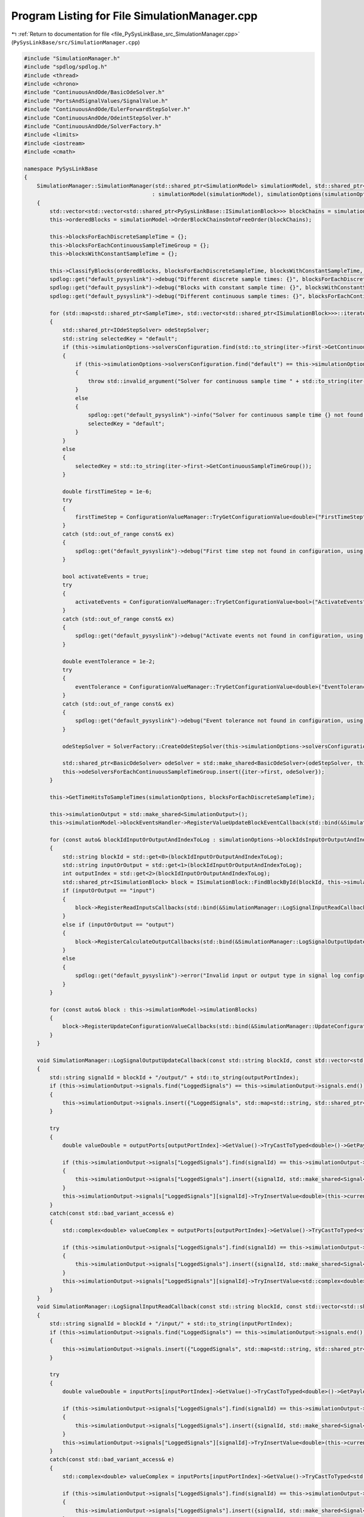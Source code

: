 
.. _program_listing_file_PySysLinkBase_src_SimulationManager.cpp:

Program Listing for File SimulationManager.cpp
==============================================

|exhale_lsh| :ref:`Return to documentation for file <file_PySysLinkBase_src_SimulationManager.cpp>` (``PySysLinkBase/src/SimulationManager.cpp``)

.. |exhale_lsh| unicode:: U+021B0 .. UPWARDS ARROW WITH TIP LEFTWARDS

.. code-block:: cpp

   #include "SimulationManager.h"
   #include "spdlog/spdlog.h"
   #include <thread>
   #include <chrono>
   #include "ContinuousAndOde/BasicOdeSolver.h"
   #include "PortsAndSignalValues/SignalValue.h"
   #include "ContinuousAndOde/EulerForwardStepSolver.h"
   #include "ContinuousAndOde/OdeintStepSolver.h"
   #include "ContinuousAndOde/SolverFactory.h"
   #include <limits>
   #include <iostream>
   #include <cmath>
   
   namespace PySysLinkBase
   {
       SimulationManager::SimulationManager(std::shared_ptr<SimulationModel> simulationModel, std::shared_ptr<SimulationOptions> simulationOptions)
                                           : simulationModel(simulationModel), simulationOptions(simulationOptions)
       {
           std::vector<std::vector<std::shared_ptr<PySysLinkBase::ISimulationBlock>>> blockChains = simulationModel->GetDirectBlockChains();
           this->orderedBlocks = simulationModel->OrderBlockChainsOntoFreeOrder(blockChains);
           
           this->blocksForEachDiscreteSampleTime = {};
           this->blocksForEachContinuousSampleTimeGroup = {};
           this->blocksWithConstantSampleTime = {};
           
           this->ClassifyBlocks(orderedBlocks, blocksForEachDiscreteSampleTime, blocksWithConstantSampleTime, blocksForEachContinuousSampleTimeGroup);
           spdlog::get("default_pysyslink")->debug("Different discrete sample times: {}", blocksForEachDiscreteSampleTime.size());
           spdlog::get("default_pysyslink")->debug("Blocks with constant sample time: {}", blocksWithConstantSampleTime.size());
           spdlog::get("default_pysyslink")->debug("Different continuous sample times: {}", blocksForEachContinuousSampleTimeGroup.size());
   
           for (std::map<std::shared_ptr<SampleTime>, std::vector<std::shared_ptr<ISimulationBlock>>>::iterator iter = blocksForEachContinuousSampleTimeGroup.begin(); iter != blocksForEachContinuousSampleTimeGroup.end(); ++iter)
           {
               std::shared_ptr<IOdeStepSolver> odeStepSolver;
               std::string selectedKey = "default";            
               if (this->simulationOptions->solversConfiguration.find(std::to_string(iter->first->GetContinuousSampleTimeGroup())) == this->simulationOptions->solversConfiguration.end())
               {
                   if (this->simulationOptions->solversConfiguration.find("default") == this->simulationOptions->solversConfiguration.end())
                   {
                       throw std::invalid_argument("Solver for continuous sample time " + std::to_string(iter->first->GetContinuousSampleTimeGroup()) + " not found in configuration, and no default solver was provided.");
                   }
                   else
                   {
                       spdlog::get("default_pysyslink")->info("Solver for continuous sample time {} not found in configuration, using default solver.", iter->first->GetContinuousSampleTimeGroup());
                       selectedKey = "default";
                   }
               }
               else
               {
                   selectedKey = std::to_string(iter->first->GetContinuousSampleTimeGroup());
               }
   
               double firstTimeStep = 1e-6;
               try
               {
                   firstTimeStep = ConfigurationValueManager::TryGetConfigurationValue<double>("FirstTimeStep", this->simulationOptions->solversConfiguration[selectedKey]);
               }
               catch (std::out_of_range const& ex)
               {
                   spdlog::get("default_pysyslink")->debug("First time step not found in configuration, using default value: {}", firstTimeStep);
               }
   
               bool activateEvents = true;
               try
               {
                   activateEvents = ConfigurationValueManager::TryGetConfigurationValue<bool>("ActivateEvents", this->simulationOptions->solversConfiguration[selectedKey]);
               }
               catch (std::out_of_range const& ex)
               {
                   spdlog::get("default_pysyslink")->debug("Activate events not found in configuration, using default value: {}", activateEvents);
               }
               
               double eventTolerance = 1e-2;
               try
               {
                   eventTolerance = ConfigurationValueManager::TryGetConfigurationValue<double>("EventTolerance", this->simulationOptions->solversConfiguration[selectedKey]);
               }
               catch (std::out_of_range const& ex)
               {
                   spdlog::get("default_pysyslink")->debug("Event tolerance not found in configuration, using default value: {}", eventTolerance);
               }
   
               odeStepSolver = SolverFactory::CreateOdeStepSolver(this->simulationOptions->solversConfiguration[selectedKey]);
   
               std::shared_ptr<BasicOdeSolver> odeSolver = std::make_shared<BasicOdeSolver>(odeStepSolver, this->simulationModel, iter->second, iter->first, this->simulationOptions, firstTimeStep, activateEvents, eventTolerance);
               this->odeSolversForEachContinuousSampleTimeGroup.insert({iter->first, odeSolver});
           }
   
           this->GetTimeHitsToSampleTimes(simulationOptions, blocksForEachDiscreteSampleTime);
   
           this->simulationOutput = std::make_shared<SimulationOutput>();
           this->simulationModel->blockEventsHandler->RegisterValueUpdateBlockEventCallback(std::bind(&SimulationManager::ValueUpdateBlockEventCallback, this, std::placeholders::_1));
   
           for (const auto& blockIdInputOrOutputAndIndexToLog : simulationOptions->blockIdsInputOrOutputAndIndexesToLog)
           {
               std::string blockId = std::get<0>(blockIdInputOrOutputAndIndexToLog);
               std::string inputOrOutput = std::get<1>(blockIdInputOrOutputAndIndexToLog);
               int outputIndex = std::get<2>(blockIdInputOrOutputAndIndexToLog);
               std::shared_ptr<ISimulationBlock> block = ISimulationBlock::FindBlockById(blockId, this->simulationModel->simulationBlocks);
               if (inputOrOutput == "input")
               {
                   block->RegisterReadInputsCallbacks(std::bind(&SimulationManager::LogSignalInputReadCallback, this, std::placeholders::_1, std::placeholders::_2, outputIndex, std::placeholders::_3, std::placeholders::_4));
               }
               else if (inputOrOutput == "output")
               {
                   block->RegisterCalculateOutputCallbacks(std::bind(&SimulationManager::LogSignalOutputUpdateCallback, this, std::placeholders::_1, std::placeholders::_2, outputIndex, std::placeholders::_3, std::placeholders::_4));
               }
               else
               {
                   spdlog::get("default_pysyslink")->error("Invalid input or output type in signal log configuration: {}", inputOrOutput);
               }        
           }
   
           for (const auto& block : this->simulationModel->simulationBlocks)
           {
               block->RegisterUpdateConfigurationValueCallbacks(std::bind(&SimulationManager::UpdateConfigurationValueCallback, this, std::placeholders::_1, std::placeholders::_2, std::placeholders::_3));
           }
       }
   
       void SimulationManager::LogSignalOutputUpdateCallback(const std::string blockId, const std::vector<std::shared_ptr<PySysLinkBase::OutputPort>> outputPorts, int outputPortIndex, std::shared_ptr<PySysLinkBase::SampleTime> sampleTime, double currentTime)
       {
           std::string signalId = blockId + "/output/" + std::to_string(outputPortIndex);
           if (this->simulationOutput->signals.find("LoggedSignals") == this->simulationOutput->signals.end())
           {
               this->simulationOutput->signals.insert({"LoggedSignals", std::map<std::string, std::shared_ptr<UnknownTypeSignal>>()});
           }
           
           try
           {
               double valueDouble = outputPorts[outputPortIndex]->GetValue()->TryCastToTyped<double>()->GetPayload();
   
               if (this->simulationOutput->signals["LoggedSignals"].find(signalId) == this->simulationOutput->signals["LoggedSignals"].end())
               {
                   this->simulationOutput->signals["LoggedSignals"].insert({signalId, std::make_shared<Signal<double>>()});
               }
               this->simulationOutput->signals["LoggedSignals"][signalId]->TryInsertValue<double>(this->currentTime, valueDouble);
           }
           catch(const std::bad_variant_access& e)
           {
               std::complex<double> valueComplex = outputPorts[outputPortIndex]->GetValue()->TryCastToTyped<std::complex<double>>()->GetPayload();
   
               if (this->simulationOutput->signals["LoggedSignals"].find(signalId) == this->simulationOutput->signals["LoggedSignals"].end())
               {
                   this->simulationOutput->signals["LoggedSignals"].insert({signalId, std::make_shared<Signal<std::complex<double>>>()});
               }
               this->simulationOutput->signals["LoggedSignals"][signalId]->TryInsertValue<std::complex<double>>(this->currentTime, valueComplex);
           }
       }
       void SimulationManager::LogSignalInputReadCallback(const std::string blockId, const std::vector<std::shared_ptr<PySysLinkBase::InputPort>> inputPorts, int inputPortIndex, std::shared_ptr<PySysLinkBase::SampleTime> sampleTime, double currentTime)
       {
           std::string signalId = blockId + "/input/" + std::to_string(inputPortIndex);
           if (this->simulationOutput->signals.find("LoggedSignals") == this->simulationOutput->signals.end())
           {
               this->simulationOutput->signals.insert({"LoggedSignals", std::map<std::string, std::shared_ptr<UnknownTypeSignal>>()});
           }
           
           try
           {
               double valueDouble = inputPorts[inputPortIndex]->GetValue()->TryCastToTyped<double>()->GetPayload();
   
               if (this->simulationOutput->signals["LoggedSignals"].find(signalId) == this->simulationOutput->signals["LoggedSignals"].end())
               {
                   this->simulationOutput->signals["LoggedSignals"].insert({signalId, std::make_shared<Signal<double>>()});
               }
               this->simulationOutput->signals["LoggedSignals"][signalId]->TryInsertValue<double>(this->currentTime, valueDouble);
           }
           catch(const std::bad_variant_access& e)
           {
               std::complex<double> valueComplex = inputPorts[inputPortIndex]->GetValue()->TryCastToTyped<std::complex<double>>()->GetPayload();
   
               if (this->simulationOutput->signals["LoggedSignals"].find(signalId) == this->simulationOutput->signals["LoggedSignals"].end())
               {
                   this->simulationOutput->signals["LoggedSignals"].insert({signalId, std::make_shared<Signal<std::complex<double>>>()});
               }
               this->simulationOutput->signals["LoggedSignals"][signalId]->TryInsertValue<std::complex<double>>(this->currentTime, valueComplex);
           }
       }
   
       void SimulationManager::ValueUpdateBlockEventCallback(const std::shared_ptr<ValueUpdateBlockEvent> blockEvent)
       {
           std::string eventValueId = blockEvent->valueId;
           int firstFinding = eventValueId.find("/");
           int secondFinding = eventValueId.find("/", firstFinding + 1);
           std::string valueEventType = eventValueId.substr(firstFinding + 1, secondFinding - firstFinding - 1);
           std::string displayId = eventValueId.substr(secondFinding + 1, eventValueId.size() - secondFinding - 1);
           spdlog::get("default_pysyslink")->debug("Value update event type: {}", valueEventType);
           spdlog::get("default_pysyslink")->debug("Display id: {}", displayId);
   
           if (valueEventType == "DisplayValue")
           {
               if (this->simulationOutput->signals.find("Displays") == this->simulationOutput->signals.end())
               {
                   this->simulationOutput->signals.insert({"Displays", std::map<std::string, std::shared_ptr<UnknownTypeSignal>>()});
               }
               
               try
               {
                   double value = std::get<double>(blockEvent->value);
                   if (this->simulationOutput->signals["Displays"].find(displayId) == this->simulationOutput->signals["Displays"].end())
                   {
                       this->simulationOutput->signals["Displays"].insert({displayId, std::make_shared<Signal<double>>()});
                   }
                   this->simulationOutput->signals["Displays"][displayId]->TryInsertValue<double>(blockEvent->simulationTime, value);
               }
               catch(const std::bad_variant_access& e)
               {
                   std::complex<double> value = std::get<std::complex<double>>(blockEvent->value);
                   if (this->simulationOutput->signals["Displays"].find(displayId) == this->simulationOutput->signals["Displays"].end())
                   {
                       this->simulationOutput->signals["Displays"].insert({displayId, std::make_shared<Signal<std::complex<double>>>()});
                   }
                   this->simulationOutput->signals["Displays"][displayId]->TryInsertValue<std::complex<double>>(blockEvent->simulationTime, std::get<std::complex<double>>(blockEvent->value));
               }
           }
       }
   
       void SimulationManager::UpdateConfigurationValueCallback(const std::string blockId, const std::string keyName, ConfigurationValue value)
       {
           std::shared_ptr<ISimulationBlock> block = ISimulationBlock::FindBlockById(blockId, this->simulationModel->simulationBlocks);
           this->simulationBlocksForceOutputUpdate.push_back(block);
       }
   
   
       void SimulationManager::ClassifyBlocks(std::vector<std::shared_ptr<PySysLinkBase::ISimulationBlock>> orderedBlocks, 
                                               std::map<std::shared_ptr<SampleTime>, std::vector<std::shared_ptr<ISimulationBlock>>>& blocksForEachDiscreteSampleTime,
                                               std::vector<std::shared_ptr<ISimulationBlock>>& blocksWithConstantSampleTime,
                                               std::map<std::shared_ptr<SampleTime>, std::vector<std::shared_ptr<ISimulationBlock>>>& blocksForEachContinuousSampleTimeGroup)
       {
           auto insertBlockInDiscreteSampleTime = [](const std::shared_ptr<ISimulationBlock> block, std::map<std::shared_ptr<SampleTime>, std::vector<std::shared_ptr<ISimulationBlock>>>& blocksForEachDiscreteSampleTime, std::shared_ptr<SampleTime> multirateSampleTime=nullptr) -> void {
               bool isAlreadyOnDiscreteSampleTimes = false;
               std::shared_ptr<SampleTime> currentSampleTime;
   
               std::shared_ptr<SampleTime> keySampleTime;
               if (multirateSampleTime == nullptr)
               {
                   keySampleTime = block->GetSampleTime();
               }
               else
               {
                   keySampleTime = multirateSampleTime;
               }
   
               for (std::map<std::shared_ptr<SampleTime>, std::vector<std::shared_ptr<ISimulationBlock>>>::iterator iter = blocksForEachDiscreteSampleTime.begin(); iter != blocksForEachDiscreteSampleTime.end(); ++iter)
               {
                   if (iter->first->GetDiscreteSampleTime() == keySampleTime->GetDiscreteSampleTime())
                   {
                       isAlreadyOnDiscreteSampleTimes = true;
                       currentSampleTime = iter->first;
                       break;
                   }
               }
   
               if (!isAlreadyOnDiscreteSampleTimes)
               {
                   blocksForEachDiscreteSampleTime.insert({keySampleTime, std::vector<std::shared_ptr<ISimulationBlock>>({block})});
               }
               else
               {
                   blocksForEachDiscreteSampleTime[currentSampleTime].push_back(block);
               }
           };
   
           auto insertBlockInContinuousSampleTime = [](const std::shared_ptr<ISimulationBlock> block, std::map<std::shared_ptr<SampleTime>, std::vector<std::shared_ptr<ISimulationBlock>>>& blocksForEachContinuousSampleTimeGroup, std::shared_ptr<SampleTime> multirateSampleTime=nullptr) -> void {
               spdlog::get("default_pysyslink")->debug("Block with continuous sample time: {}", block->GetId());
   
               bool isAlreadyOnContinuousSampleTimes = false;
               std::shared_ptr<SampleTime> currentSampleTime;
   
               std::shared_ptr<SampleTime> keySampleTime;
               if (multirateSampleTime == nullptr)
               {
                   keySampleTime = block->GetSampleTime();
               }
               else
               {
                   keySampleTime = multirateSampleTime;
               }
   
               for (std::map<std::shared_ptr<SampleTime>, std::vector<std::shared_ptr<ISimulationBlock>>>::iterator iter = blocksForEachContinuousSampleTimeGroup.begin(); iter != blocksForEachContinuousSampleTimeGroup.end(); ++iter)
               {
                   if (iter->first->GetContinuousSampleTimeGroup() == keySampleTime->GetContinuousSampleTimeGroup())
                   {
                       isAlreadyOnContinuousSampleTimes = true;
                       currentSampleTime = iter->first;
                       break;
                   }
               }
   
               if (!isAlreadyOnContinuousSampleTimes)
               {
                   spdlog::get("default_pysyslink")->debug("Inserting onto dict");
   
                   blocksForEachContinuousSampleTimeGroup.insert({keySampleTime, std::vector<std::shared_ptr<ISimulationBlock>>({block})});
               } else {
                   spdlog::get("default_pysyslink")->debug("Seems to be in dict, push back");
   
                   blocksForEachContinuousSampleTimeGroup[currentSampleTime].push_back(block);
               }
           };
   
           for (const auto& block : orderedBlocks)
           {
               spdlog::get("default_pysyslink")->debug("Block {} has sample time {}", block->GetId(), SampleTime::SampleTimeTypeString(block->GetSampleTime()->GetSampleTimeType()));
               if (block->GetSampleTime()->GetSampleTimeType() == SampleTimeType::discrete)
               {
                   insertBlockInDiscreteSampleTime(block, blocksForEachDiscreteSampleTime);
               }
               else if (block->GetSampleTime()->GetSampleTimeType() == SampleTimeType::continuous)
               {
                   insertBlockInContinuousSampleTime(block, blocksForEachContinuousSampleTimeGroup);
               }
               else if (block->GetSampleTime()->GetSampleTimeType() == SampleTimeType::constant)
               {
                   blocksWithConstantSampleTime.push_back(block);
               }
               else if (block->GetSampleTime()->GetSampleTimeType() == SampleTimeType::multirate)
               {
                   for (const auto& sampleTime : block->GetSampleTime()->GetMultirateSampleTimes())
                   {
                       if (sampleTime->GetSampleTimeType() == SampleTimeType::discrete)
                       {
                           insertBlockInDiscreteSampleTime(block, blocksForEachDiscreteSampleTime, sampleTime);
                       }
                       else if (sampleTime->GetSampleTimeType() == SampleTimeType::continuous)
                       {
                           insertBlockInContinuousSampleTime(block, blocksForEachContinuousSampleTimeGroup, sampleTime);
                       }
                       else if (sampleTime->GetSampleTimeType() == SampleTimeType::constant)
                       {
                           blocksWithConstantSampleTime.push_back(block);
                       }
                       else
                       {
                           throw std::invalid_argument("Sample time of type " + SampleTime::SampleTimeTypeString(sampleTime->GetSampleTimeType()) + " should not be in simulation manager.");
                       }
                   }
               }
               else
               {
                   throw std::invalid_argument("Sample time of type " + SampleTime::SampleTimeTypeString(block->GetSampleTime()->GetSampleTimeType()) + " should not be in simulation manager.");
               }
           }
       }
   
       void SimulationManager::GetTimeHitsToSampleTimes(std::shared_ptr<SimulationOptions> simulationOptions, std::map<std::shared_ptr<SampleTime>, std::vector<std::shared_ptr<ISimulationBlock>>> blocksForEachDiscreteSampleTime)
       {
           std::map<double, std::vector<std::shared_ptr<SampleTime>>> timeHitsToSampleTimes;
   
           for (std::map<std::shared_ptr<SampleTime>, std::vector<std::shared_ptr<ISimulationBlock>>>::iterator iter = blocksForEachDiscreteSampleTime.begin(); iter != blocksForEachDiscreteSampleTime.end(); ++iter)
           {
               double samplePeriod = iter->first->GetDiscreteSampleTime();
               int numberOfSamples = (simulationOptions->stopTime - simulationOptions->startTime) / samplePeriod;
               for (int i = 0; i < numberOfSamples; i++)
               {
                   double t = simulationOptions->startTime + i * samplePeriod;
                   if (timeHitsToSampleTimes.find(t) == timeHitsToSampleTimes.end()) 
                   {
                       timeHitsToSampleTimes.insert({t, std::vector<std::shared_ptr<SampleTime>>({iter->first})});
                   } else {
                       timeHitsToSampleTimes[t].push_back(iter->first);
                   }
               }
           }
   
           this->timeHitsToSampleTimes = timeHitsToSampleTimes;
           this->timeHits = {};
   
           for (const auto& [time, sampleTimes] : timeHitsToSampleTimes)
           {
               this->timeHits.push_back(time);
           }
       }
   
       double SimulationManager::RunSimulationStep()
       {
           if (this->hasRunFullSimulation)
           {
               spdlog::get("default_pysyslink")->error("Simulation manager has already ran full simulation, cannot run step by step.");
               return -1;
           }   
   
           this->isRunningStepByStep = true;
           
           if (!this->isFirstStepDone)
           {
               this->currentTime = 0;
               this->isFirstStepDone = true;
               this->MakeFirstSimulationStep();
   
               std::tuple<double, std::vector<std::shared_ptr<PySysLinkBase::SampleTime>>> nextTimeHitAndSampleTimes = this->GetNearestTimeHit(this->currentTime);
               this->currentTime = std::get<0>(nextTimeHitAndSampleTimes);
               this->nextSampleTimesToProcess = std::get<1>(nextTimeHitAndSampleTimes);
               return this->currentTime;
           }
           else
           {
               this->ProcessTimeHit(this->currentTime, this->nextSampleTimesToProcess);
   
               std::tuple<double, std::vector<std::shared_ptr<PySysLinkBase::SampleTime>>> nextTimeHitAndSampleTimes = this->GetNearestTimeHit(this->currentTime);
               
               this->currentTime = std::get<0>(nextTimeHitAndSampleTimes);
               this->nextSampleTimesToProcess = std::get<1>(nextTimeHitAndSampleTimes);
               return this->currentTime;
           }
       }
   
       std::shared_ptr<SimulationOutput> SimulationManager::GetSimulationOutput()
       {
           return this->simulationOutput;
       }
   
       std::shared_ptr<SimulationOutput> SimulationManager::RunSimulation()
       {  
           if (this->isRunningStepByStep)
           {
               spdlog::get("default_pysyslink")->error("Simulation manager is already running step by step, can not run full simulation.");
               return this->simulationOutput;
           }   
   
           this->hasRunFullSimulation = true;
   
           auto simulationStartTime = std::chrono::system_clock::now();
           
           this->MakeFirstSimulationStep();
   
           int nextDiscreteTimeHitToProcessIndex = 0;
   
           spdlog::get("default_pysyslink")->debug("Main simulation loop start");
           while (currentTime <= simulationOptions->stopTime)
           {
               std::tuple<double, int, std::vector<std::shared_ptr<SampleTime>>> timeIndexAndSampleTimes = this->GetNearestTimeHit(nextDiscreteTimeHitToProcessIndex);
               double nearestTimeHit = std::get<0>(timeIndexAndSampleTimes);
               nextDiscreteTimeHitToProcessIndex = std::get<1>(timeIndexAndSampleTimes);
               std::vector<std::shared_ptr<SampleTime>> sampleTimesToProcess = std::get<2>(timeIndexAndSampleTimes);
               
               if (nextDiscreteTimeHitToProcessIndex == -1)
               {
                   break;
               }
   
               currentTime = nearestTimeHit;
               spdlog::get("default_pysyslink")->debug("Current time: {}", currentTime);
   
               if (simulationOptions->runInNaturalTime)
               {
                   auto targetTime = simulationStartTime + std::chrono::duration<double>(currentTime/simulationOptions->naturalTimeSpeedMultiplier);
   
                   std::this_thread::sleep_until(targetTime);
                   auto actualTime = std::chrono::system_clock::now();
                   auto elapsedRealTime = std::chrono::duration<double>(actualTime - simulationStartTime).count();
                   spdlog::get("default_pysyslink")->debug("Simulated Time: {}, Real Time Elapsed: {} seconds", currentTime, elapsedRealTime);            
               }
   
               this->ProcessTimeHit(currentTime, sampleTimesToProcess);
           }
           spdlog::get("default_pysyslink")->debug("Simulation end");
   
           return this->simulationOutput;
       }
   
       void SimulationManager::MakeFirstSimulationStep()
       {
           this->currentTime = simulationOptions->startTime;
           spdlog::get("default_pysyslink")->debug("Simulation start");
   
           for (auto& block : blocksWithConstantSampleTime)
           {
               this->ProcessBlock(simulationModel, block, block->GetSampleTime(), currentTime);
           }
   
           for (std::map<std::shared_ptr<SampleTime>, std::shared_ptr<BasicOdeSolver>>::iterator iter = this->odeSolversForEachContinuousSampleTimeGroup.begin(); iter != this->odeSolversForEachContinuousSampleTimeGroup.end(); ++iter)
           {
               spdlog::get("default_pysyslink")->debug("First simulation step with continuous blocks of group {}", iter->first->GetContinuousSampleTimeGroup());
               iter->second->DoStep(currentTime, iter->second->firstTimeStep);
               iter->second->ComputeMajorOutputs(currentTime);
           }
       }
   
       void SimulationManager::ProcessTimeHit(double currentTime, const std::vector<std::shared_ptr<SampleTime>>& sampleTimesToProcess)
       {
           for (const auto& block : this->simulationBlocksForceOutputUpdate)
           {
               this->ProcessBlock(simulationModel, block, block->GetSampleTime(), currentTime, true);
           }
           this->simulationBlocksForceOutputUpdate.clear();
   
           if (sampleTimesToProcess.size() < 2)
           {
               for (const auto& sampleTime : sampleTimesToProcess)
               {
                   spdlog::get("default_pysyslink")->debug("Solving sample time of type: {}", SampleTime::SampleTimeTypeString(sampleTime->GetSampleTimeType()));            
                   if (sampleTime->GetSampleTimeType() == SampleTimeType::discrete)
                   {
                       for (auto& block : blocksForEachDiscreteSampleTime[sampleTime])
                       {
                           this->ProcessBlock(simulationModel, block, sampleTime, currentTime);
                       }
                   }
                   else if (sampleTime->GetSampleTimeType() == SampleTimeType::continuous)
                   {
                       auto odeSolver = this->odeSolversForEachContinuousSampleTimeGroup[sampleTime];
                       odeSolver->DoStep(currentTime, odeSolver->GetNextSuggestedTimeStep());
                       odeSolver->ComputeMajorOutputs(currentTime);
                   }
               }
           }
           else
           {
               spdlog::get("default_pysyslink")->debug("Solving many sample times"); 
   
               for (const auto& sampleTime : sampleTimesToProcess)
               {
                   if (sampleTime->GetSampleTimeType() == SampleTimeType::continuous)
                   {
                       auto odeSolver = this->odeSolversForEachContinuousSampleTimeGroup[sampleTime];
                       odeSolver->UpdateStatesToNextTimeHits(); // So that the output of each block can be correctly calculated
                   }
               }           
               
               this->ProcessBlocksInSampleTimes(sampleTimesToProcess, true);
   
               for (const auto& sampleTime : sampleTimesToProcess)
               {
                   if (sampleTime->GetSampleTimeType() == SampleTimeType::continuous)
                   {
                       auto odeSolver = this->odeSolversForEachContinuousSampleTimeGroup[sampleTime];
                       odeSolver->DoStep(currentTime, odeSolver->GetNextSuggestedTimeStep());
                   }
               }
   
               this->ProcessBlocksInSampleTimes(sampleTimesToProcess, false);                
           }
       }
   
       void SimulationManager::ProcessBlocksInSampleTimes(const std::vector<std::shared_ptr<SampleTime>> sampleTimes, bool isMinorStep)
       {
           for (const auto& block : this->orderedBlocks)
           {
               auto sampleTime = block->GetSampleTime();
               
               bool processBlock = false;
               if (sampleTime->GetSampleTimeType() == SampleTimeType::discrete)
               {
                   processBlock = this->IsBlockInSampleTimes(block, sampleTimes, this->blocksForEachDiscreteSampleTime);
               }
               else if (sampleTime->GetSampleTimeType() == SampleTimeType::continuous)
               {
                   processBlock = this->IsBlockInSampleTimes(block, sampleTimes, this->blocksForEachContinuousSampleTimeGroup);
               }
               else if (sampleTime->GetSampleTimeType() == SampleTimeType::multirate)
               {
                   bool processBlock1 = this->IsBlockInSampleTimes(block, sampleTimes, this->blocksForEachDiscreteSampleTime);
                   bool processBlock2 = this->IsBlockInSampleTimes(block, sampleTimes, this->blocksForEachContinuousSampleTimeGroup);
                   processBlock = processBlock1 || processBlock2;
               }
               // Only process if the sample time is in the current list to process
               if (processBlock)
               {
                   spdlog::get("default_pysyslink")->debug("Block to process on multiple time hit: {}", block->GetId()); 
   
                   this->ProcessBlock(simulationModel, block, sampleTime, currentTime, isMinorStep);
               }
           }
       }
   
   
       bool SimulationManager::IsBlockInSampleTimes(const std::shared_ptr<ISimulationBlock>& block, const std::vector<std::shared_ptr<SampleTime>>& sampleTimes, 
                                               const std::map<std::shared_ptr<SampleTime>, std::vector<std::shared_ptr<ISimulationBlock>>>& blockMap)
       {
           for (const auto& sampleTime : sampleTimes)
           {
               auto it = blockMap.find(sampleTime);
               if (it != blockMap.end())
               {
                   // Use std::find to check if the block exists in the vector
                   if (std::find(it->second.begin(), it->second.end(), block) != it->second.end())
                   {
                       return true;  // Block found in this sample time
                   }
               }
           }
           return false;  // Block not found in any sample time
       }
   
       std::tuple<double, std::vector<std::shared_ptr<SampleTime>>> SimulationManager::GetNearestTimeHit(double currentTime)
       {
           double nearestTimeHit = std::numeric_limits<double>::quiet_NaN();
           std::vector<std::shared_ptr<SampleTime>> sampleTimesToProcess = {};
   
           for (std::map<std::shared_ptr<SampleTime>, std::vector<std::shared_ptr<ISimulationBlock>>>::iterator iter = this->blocksForEachDiscreteSampleTime.begin(); iter != this->blocksForEachDiscreteSampleTime.end(); ++iter)
           {
               int elapsedTimeHits = currentTime / iter->first->GetDiscreteSampleTime();
               double nextCandidateTimeHit = (elapsedTimeHits + 1) * iter->first->GetDiscreteSampleTime();
               if (std::isnan(nearestTimeHit))
               {
                   nearestTimeHit = nextCandidateTimeHit;
                   sampleTimesToProcess = {iter->first};
               }
               else if (nextCandidateTimeHit < nearestTimeHit)
               {
                   nearestTimeHit = nextCandidateTimeHit;
                   sampleTimesToProcess = {iter->first};
               }
               else if (nextCandidateTimeHit == nearestTimeHit)
               {
                   sampleTimesToProcess.push_back(iter->first);
               }
           }
   
           for (std::map<std::shared_ptr<SampleTime>, std::shared_ptr<BasicOdeSolver>>::iterator iter = this->odeSolversForEachContinuousSampleTimeGroup.begin(); iter != this->odeSolversForEachContinuousSampleTimeGroup.end(); ++iter)
           {
               spdlog::get("default_pysyslink")->debug("Looking on continuous sample time...");
   
               double nextTimeHit_i = iter->second->GetNextTimeHit();
               
               if (std::isnan(nearestTimeHit))
               {
                   nearestTimeHit = nextTimeHit_i;
                   sampleTimesToProcess = {iter->first};
               }
               else if (nextTimeHit_i < nearestTimeHit)
               {
                   nearestTimeHit = nextTimeHit_i;
                   sampleTimesToProcess = {iter->first};
               }
               else if (nextTimeHit_i == nearestTimeHit)
               {
                   spdlog::get("default_pysyslink")->debug("New continuous sample time hit at the same moment!");
                   sampleTimesToProcess.push_back(iter->first);
               }
           }
   
           return {nearestTimeHit, sampleTimesToProcess};
       }
   
       std::tuple<double, int, std::vector<std::shared_ptr<SampleTime>>> SimulationManager::GetNearestTimeHit(int nextDiscreteTimeHitToProcessIndex)
       {
           double nearestTimeHit = std::numeric_limits<double>::quiet_NaN();
           std::vector<std::shared_ptr<SampleTime>> sampleTimesToProcess = {};
   
           spdlog::get("default_pysyslink")->debug("Time hits size: {}", this->timeHits.size());
           if (this->timeHits.size() != 0)
           {
               nearestTimeHit = this->timeHits[nextDiscreteTimeHitToProcessIndex];
               sampleTimesToProcess = this->timeHitsToSampleTimes[this->timeHits[nextDiscreteTimeHitToProcessIndex]];
           }
   
           for (std::map<std::shared_ptr<SampleTime>, std::shared_ptr<BasicOdeSolver>>::iterator iter = this->odeSolversForEachContinuousSampleTimeGroup.begin(); iter != this->odeSolversForEachContinuousSampleTimeGroup.end(); ++iter)
           {
               spdlog::get("default_pysyslink")->debug("Looking on continuous sample time...");
   
               double nextTimeHit_i = iter->second->GetNextTimeHit();
               
               if (std::isnan(nearestTimeHit))
               {
                   nearestTimeHit = nextTimeHit_i;
                   sampleTimesToProcess = {iter->first};
               }
               else if (nextTimeHit_i < nearestTimeHit)
               {
                   nearestTimeHit = nextTimeHit_i;
                   sampleTimesToProcess = {iter->first};
               }
               else if (nextTimeHit_i == nearestTimeHit)
               {
                   spdlog::get("default_pysyslink")->debug("New continuous sample time hit at the same moment!");
                   sampleTimesToProcess.push_back(iter->first);
               }
           }
   
           if (this->timeHits.size() != 0)
           {
               if (nearestTimeHit == this->timeHits[nextDiscreteTimeHitToProcessIndex])
               {
                   nextDiscreteTimeHitToProcessIndex += 1;
                   if (nextDiscreteTimeHitToProcessIndex > this->timeHits.size())
                   {
                       spdlog::get("default_pysyslink")->debug("Too much index to look for");
                       return {0.0, -1, sampleTimesToProcess};
                   }
               }
           }
   
           return {nearestTimeHit, nextDiscreteTimeHitToProcessIndex, sampleTimesToProcess};
       }
   
       void SimulationManager::ProcessBlock(std::shared_ptr<SimulationModel> simulationModel, std::shared_ptr<ISimulationBlock> block, std::shared_ptr<SampleTime> sampleTime, double currentTime, bool isMinorStep)
       {
           spdlog::get("default_pysyslink")->debug("Processing block: {} at time {}", block->GetId(), currentTime);
           block->ComputeOutputsOfBlock(sampleTime, currentTime, isMinorStep);
           for (int i = 0; i < block->GetOutputPorts().size(); i++)
           {
               for (auto& connectedPort : simulationModel->GetConnectedPorts(block, i))
               {
                   block->GetOutputPorts()[i]->TryCopyValueToPort(*connectedPort);
               }
           }
       }
   }
